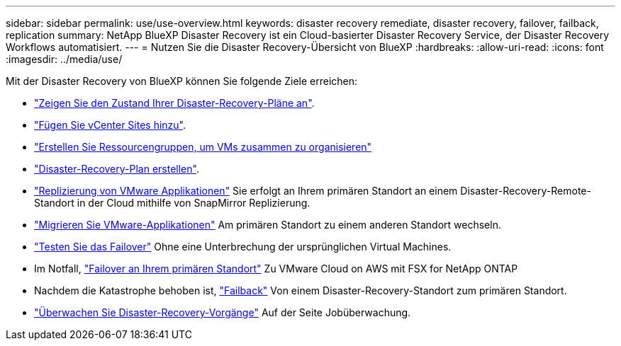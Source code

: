 ---
sidebar: sidebar 
permalink: use/use-overview.html 
keywords: disaster recovery remediate, disaster recovery, failover, failback, replication 
summary: NetApp BlueXP Disaster Recovery ist ein Cloud-basierter Disaster Recovery Service, der Disaster Recovery Workflows automatisiert. 
---
= Nutzen Sie die Disaster Recovery-Übersicht von BlueXP
:hardbreaks:
:allow-uri-read: 
:icons: font
:imagesdir: ../media/use/


[role="lead"]
Mit der Disaster Recovery von BlueXP können Sie folgende Ziele erreichen:

* link:../use/dashboard-view.html["Zeigen Sie den Zustand Ihrer Disaster-Recovery-Pläne an"].
* link:../use/sites-add.html["Fügen Sie vCenter Sites hinzu"].
* link:../use/resource-group.html["Erstellen Sie Ressourcengruppen, um VMs zusammen zu organisieren"]
* link:../use/drplan-create.html["Disaster-Recovery-Plan erstellen"].
* link:../use/replicate.html["Replizierung von VMware Applikationen"] Sie erfolgt an Ihrem primären Standort an einem Disaster-Recovery-Remote-Standort in der Cloud mithilfe von SnapMirror Replizierung.
* link:../use/migrate.html["Migrieren Sie VMware-Applikationen"] Am primären Standort zu einem anderen Standort wechseln.
* link:../use/failover.html["Testen Sie das Failover"] Ohne eine Unterbrechung der ursprünglichen Virtual Machines.
* Im Notfall, link:../use/failover.html["Failover an Ihrem primären Standort"] Zu VMware Cloud on AWS mit FSX for NetApp ONTAP
* Nachdem die Katastrophe behoben ist, link:../use/failback.html["Failback"] Von einem Disaster-Recovery-Standort zum primären Standort.
* link:../use/monitor-jobs.html["Überwachen Sie Disaster-Recovery-Vorgänge"] Auf der Seite Jobüberwachung.

